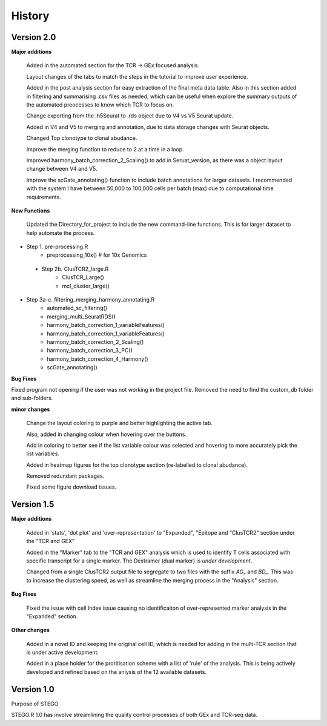 History
=======
**Version 2.0**
---------------
**Major additions**

    Added in the automated section for the TCR -> GEx focused analysis. 

    Layout changes of the tabs to match the steps in the tutorial to improve user experience. 

    Added in the post analysis section for easy extraction of the final meta data table. Also in this section added in filtering and summarising .csv files as needed, which can be useful when explore the summary outputs of the automated preocesses to know which TCR to focus on. 

    Change exporting from the .h5Seurat to .rds object due to V4 vs V5 Seurat update. 

    Added in V4 and V5 to merging and annotation, due to data storage changes with Seurat objects. 

    Changed Top clonotype to clonal abudance. 

    Improve the merging function to reduce to 2 at a time in a loop. 

    Improved harmony_batch_correction_2_Scaling() to add in Seruat_version, as there was a object layout change between V4 and V5. 

    Improve the scGate_annotating() function to include batch annotations for larger datasets. I recommended with the system I have between 50,000 to 100,000 cells per batch (max) due to computational time requirements. 

**New Functions**

    Updated the Directory_for_project to include the new command-line functions. This is for larger dataset to help automate the process. 

- Step 1. pre-processing.R
    - preprocessing_10x() # for 10x Genomics
 - Step 2b. ClusTCR2_large.R
    - ClusTCR_Large() 
    - mcl_cluster_large()
- Step 3a-c. filtering_merging_harmony_annotating.R
    - automated_sc_filtering()
    - merging_multi_SeuratRDS()
    - harmony_batch_correction_1_variableFeatures()
    - harmony_batch_correction_1_variableFeatures()
    - harmony_batch_correction_2_Scaling()
    - harmony_batch_correction_3_PC()
    - harmony_batch_correction_4_Harmony()
    - scGate_annotating()

**Bug Fixes**

Fixed program not opening if the user was not working in the project file. Removed the need to find the custom_db folder and sub-folders.

**minor changes**

    Change the layout coloring to purple and better highlighting the active tab.

    Also, added in changing colour when hovering over the buttons.

    Add in coloring to better see if the list variable colour was selected and hovering to more accurately pick the list variables. 

    Added in heatmap figures for the top clonotype section (re-labelled to clonal abudance). 

    Removed redundant packages. 

    Fixed some figure download issues. 

**Version 1.5**
---------------
**Major additions**

  Added in 'stats', 'dot plot' and 'over-representation' to "Expanded", "Epitope and  "ClusTCR2" section under the "TCR and GEX"
  
  Added in the "Marker" tab to the "TCR and GEX" analysis which is used to identify T cells associated with specific transcript for a single marker. The Dextramer (dual marker) is *under development*. 

  Changed from a single ClusTCR2 output file to segregate to two files with the suffix *AG_* and *BD_*. This was to increase the clustering speed, as well as streamline the merging process in the "Analysis" section. 

**Bug Fixes**

  Fixed the issue with cell Index issue causing no identificaiton of over-represented marker analysis in the "Expanded" section.

**Other changes**

  Added in a novel ID and keeping the original cell ID, which is needed for adding in the multi-TCR section that is under active development.

  Added in a place holder for the proritisation scheme with a list of 'rule' of the analysis. This is being actively developed and refined based on the anlysis of the 12 available datasets. 

**Version 1.0**
---------------
Purpose of STEGO

STEGO.R 1.0 has involve streamlining the quality control processes of both GEx and TCR-seq data. 
